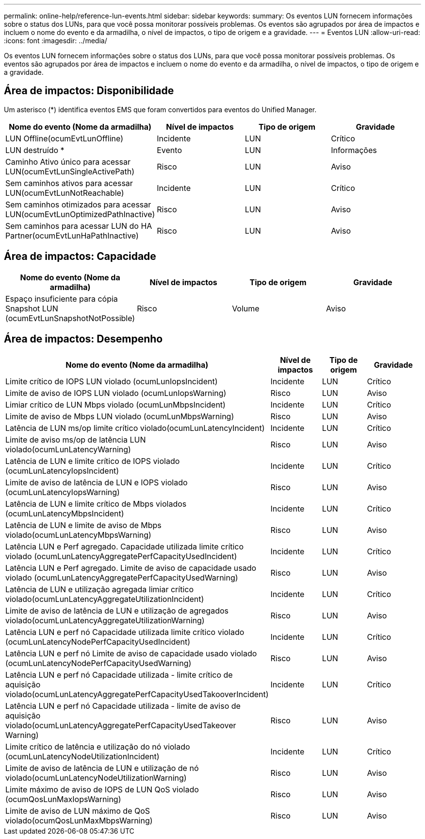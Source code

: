 ---
permalink: online-help/reference-lun-events.html 
sidebar: sidebar 
keywords:  
summary: Os eventos LUN fornecem informações sobre o status dos LUNs, para que você possa monitorar possíveis problemas. Os eventos são agrupados por área de impactos e incluem o nome do evento e da armadilha, o nível de impactos, o tipo de origem e a gravidade. 
---
= Eventos LUN
:allow-uri-read: 
:icons: font
:imagesdir: ../media/


[role="lead"]
Os eventos LUN fornecem informações sobre o status dos LUNs, para que você possa monitorar possíveis problemas. Os eventos são agrupados por área de impactos e incluem o nome do evento e da armadilha, o nível de impactos, o tipo de origem e a gravidade.



== Área de impactos: Disponibilidade

Um asterisco (*) identifica eventos EMS que foram convertidos para eventos do Unified Manager.

|===
| Nome do evento (Nome da armadilha) | Nível de impactos | Tipo de origem | Gravidade 


 a| 
LUN Offline(ocumEvtLunOffline)
 a| 
Incidente
 a| 
LUN
 a| 
Crítico



 a| 
LUN destruído *
 a| 
Evento
 a| 
LUN
 a| 
Informações



 a| 
Caminho Ativo único para acessar LUN(ocumEvtLunSingleActivePath)
 a| 
Risco
 a| 
LUN
 a| 
Aviso



 a| 
Sem caminhos ativos para acessar LUN(ocumEvtLunNotReachable)
 a| 
Incidente
 a| 
LUN
 a| 
Crítico



 a| 
Sem caminhos otimizados para acessar LUN(ocumEvtLunOptimizedPathInactive)
 a| 
Risco
 a| 
LUN
 a| 
Aviso



 a| 
Sem caminhos para acessar LUN do HA Partner(ocumEvtLunHaPathInactive)
 a| 
Risco
 a| 
LUN
 a| 
Aviso

|===


== Área de impactos: Capacidade

|===
| Nome do evento (Nome da armadilha) | Nível de impactos | Tipo de origem | Gravidade 


 a| 
Espaço insuficiente para cópia Snapshot LUN (ocumEvtLunSnapshotNotPossible)
 a| 
Risco
 a| 
Volume
 a| 
Aviso

|===


== Área de impactos: Desempenho

|===
| Nome do evento (Nome da armadilha) | Nível de impactos | Tipo de origem | Gravidade 


 a| 
Limite crítico de IOPS LUN violado (ocumLunIopsIncident)
 a| 
Incidente
 a| 
LUN
 a| 
Crítico



 a| 
Limite de aviso de IOPS LUN violado (ocumLunIopsWarning)
 a| 
Risco
 a| 
LUN
 a| 
Aviso



 a| 
Limiar crítico de LUN Mbps violado (ocumLunMbpsIncident)
 a| 
Incidente
 a| 
LUN
 a| 
Crítico



 a| 
Limite de aviso de Mbps LUN violado (ocumLunMbpsWarning)
 a| 
Risco
 a| 
LUN
 a| 
Aviso



 a| 
Latência de LUN ms/op limite crítico violado(ocumLunLatencyIncident)
 a| 
Incidente
 a| 
LUN
 a| 
Crítico



 a| 
Limite de aviso ms/op de latência LUN violado(ocumLunLatencyWarning)
 a| 
Risco
 a| 
LUN
 a| 
Aviso



 a| 
Latência de LUN e limite crítico de IOPS violado (ocumLunLatencyIopsIncident)
 a| 
Incidente
 a| 
LUN
 a| 
Crítico



 a| 
Limite de aviso de latência de LUN e IOPS violado (ocumLunLatencyIopsWarning)
 a| 
Risco
 a| 
LUN
 a| 
Aviso



 a| 
Latência de LUN e limite crítico de Mbps violados (ocumLunLatencyMbpsIncident)
 a| 
Incidente
 a| 
LUN
 a| 
Crítico



 a| 
Latência de LUN e limite de aviso de Mbps violado(ocumLunLatencyMbpsWarning)
 a| 
Risco
 a| 
LUN
 a| 
Aviso



 a| 
Latência LUN e Perf agregado. Capacidade utilizada limite crítico violado (ocumLunLatencyAggregatePerfCapacityUsedIncident)
 a| 
Incidente
 a| 
LUN
 a| 
Crítico



 a| 
Latência LUN e Perf agregado. Limite de aviso de capacidade usado violado (ocumLunLatencyAggregatePerfCapacityUsedWarning)
 a| 
Risco
 a| 
LUN
 a| 
Aviso



 a| 
Latência de LUN e utilização agregada limiar crítico violado(ocumLunLatencyAggregateUtilizationIncident)
 a| 
Incidente
 a| 
LUN
 a| 
Crítico



 a| 
Limite de aviso de latência de LUN e utilização de agregados violado(ocumLunLatencyAggregateUtilizationWarning)
 a| 
Risco
 a| 
LUN
 a| 
Aviso



 a| 
Latência LUN e perf nó Capacidade utilizada limite crítico violado (ocumLunLatencyNodePerfCapacityUsedIncident)
 a| 
Incidente
 a| 
LUN
 a| 
Crítico



 a| 
Latência LUN e perf nó Limite de aviso de capacidade usado violado (ocumLunLatencyNodePerfCapacityUsedWarning)
 a| 
Risco
 a| 
LUN
 a| 
Aviso



 a| 
Latência LUN e perf nó Capacidade utilizada - limite crítico de aquisição violado(ocumLunLatencyAggregatePerfCapacityUsedTakooverIncident)
 a| 
Incidente
 a| 
LUN
 a| 
Crítico



 a| 
Latência LUN e perf nó Capacidade utilizada - limite de aviso de aquisição violado(ocumLunLatencyAggregatePerfCapacityUsedTakeover Warning)
 a| 
Risco
 a| 
LUN
 a| 
Aviso



 a| 
Limite crítico de latência e utilização do nó violado (ocumLunLatencyNodeUtilizationIncident)
 a| 
Incidente
 a| 
LUN
 a| 
Crítico



 a| 
Limite de aviso de latência de LUN e utilização de nó violado(ocumLunLatencyNodeUtilizationWarning)
 a| 
Risco
 a| 
LUN
 a| 
Aviso



 a| 
Limite máximo de aviso de IOPS de LUN QoS violado (ocumQosLunMaxIopsWarning)
 a| 
Risco
 a| 
LUN
 a| 
Aviso



 a| 
Limite de aviso de LUN máximo de QoS violado(ocumQosLunMaxMbpsWarning)
 a| 
Risco
 a| 
LUN
 a| 
Aviso

|===